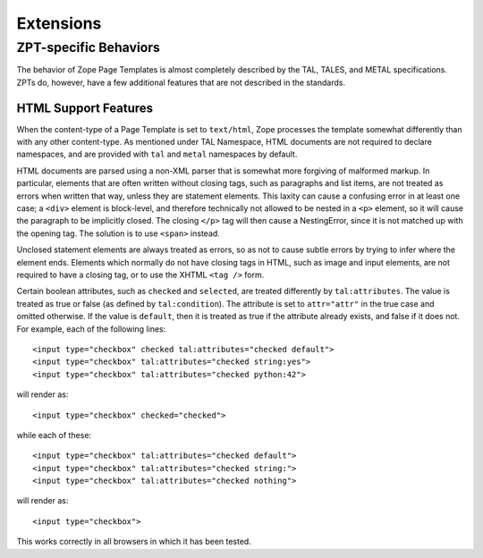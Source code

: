 ============
 Extensions
============

ZPT-specific Behaviors
======================

The behavior of Zope Page Templates is almost completely described by the TAL,
TALES, and METAL specifications. ZPTs do, however, have a few additional
features that are not described in the standards.


HTML Support Features
---------------------

.. highlight:: html

When the content-type of a Page Template is set to ``text/html``, Zope processes
the template somewhat differently than with any other content-type. As
mentioned under TAL Namespace, HTML documents are not required to declare
namespaces, and are provided with ``tal`` and ``metal`` namespaces by default.

HTML documents are parsed using a non-XML parser that is somewhat more
forgiving of malformed markup. In particular, elements that are often written
without closing tags, such as paragraphs and list items, are not treated as
errors when written that way, unless they are statement elements. This laxity
can cause a confusing error in at least one case; a ``<div>`` element is
block-level, and therefore technically not allowed to be nested in a ``<p>``
element, so it will cause the paragraph to be implicitly closed. The closing
``</p>`` tag will then cause a NestingError, since it is not matched up with the
opening tag. The solution is to use ``<span>`` instead.

Unclosed statement elements are always treated as errors, so as not to cause
subtle errors by trying to infer where the element ends. Elements which
normally do not have closing tags in HTML, such as image and input elements,
are not required to have a closing tag, or to use the XHTML ``<tag />`` form.

Certain boolean attributes, such as ``checked`` and ``selected``, are treated
differently by ``tal:attributes``. The value is treated as true or false (as
defined by ``tal:condition``). The attribute is set to ``attr="attr"`` in the true
case and omitted otherwise. If the value is ``default``, then it is treated as
true if the attribute already exists, and false if it does not. For example,
each of the following lines::

  <input type="checkbox" checked tal:attributes="checked default">
  <input type="checkbox" tal:attributes="checked string:yes">
  <input type="checkbox" tal:attributes="checked python:42">

will render as::

  <input type="checkbox" checked="checked">

while each of these::

  <input type="checkbox" tal:attributes="checked default">
  <input type="checkbox" tal:attributes="checked string:">
  <input type="checkbox" tal:attributes="checked nothing">

will render as::

  <input type="checkbox">

This works correctly in all browsers in which it has been tested.
